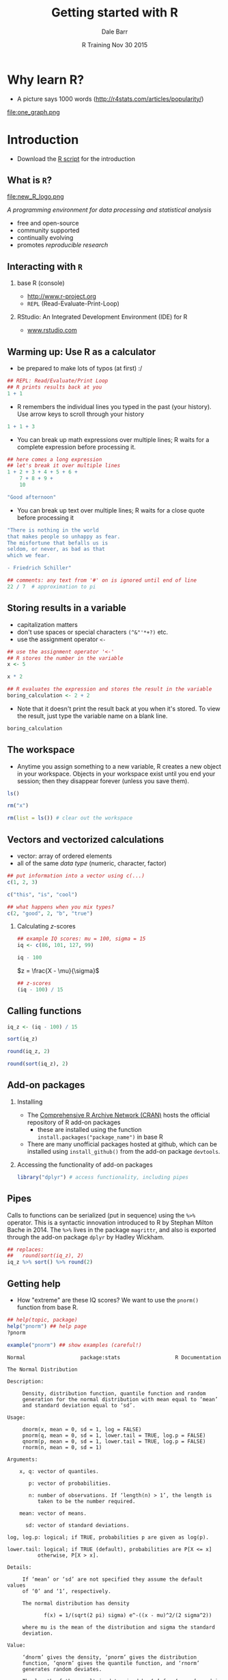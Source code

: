 #+title: Getting started with R
#+author: Dale Barr
#+email: dale.barr@glasgow.ac.uk
#+date: R Training Nov 30 2015
#+OPTIONS: toc:t H:2 ^:nil num:nil
#+LATEX_CLASS: article
#+LATEX_CLASS_OPTIONS: []
#+LATEX_HEADER: \makeatletter \def\verbatim{\scriptsize\@verbatim \frenchspacing\@vobeyspaces \@xverbatim} \makeatother
#+LATEX_HEADER: \definecolor{lgray}{rgb}{0.90,0.90,0.90}
#+LATEX_HEADER: \usepackage[T1]{fontenc}
#+LATEX_HEADER: \usepackage{helvet}
#+LATEX_HEADER: \usepackage{inconsolata}
#+LATEX_HEADER: \usepackage{minted}
#+LATEX_HEADER: \usemintedstyle{tango}
#+LATEX_HEADER: \usepackage{fullpage}
#+HTML_HEAD: <link rel="stylesheet" type="text/css" href="../css/my_css.css" />
#+HTML_LINK_HOME: ../index.html
#+HTML_LINK_UP: ../index.html
#+PROPERTY: header-args:R :session *R* :exports both :results output :tangle script.R

* Why learn R?

- A picture says 1000 words (http://r4stats.com/articles/popularity/)

#+BEGIN_CENTER
file:one_graph.png
#+END_CENTER

* Introduction

- Download the [[file:script.R][R script]] for the introduction

** What is =R=?

#+BEGIN_CENTER
#+ATTR_LATEX: :width .2\textwidth
file:new_R_logo.png

/A programming environment for data processing and statistical analysis/
#+END_CENTER

- free and open-source
- community supported
- continually evolving
- promotes /reproducible research/

** Interacting with =R=

*** base R (console)

- [[http://www.r-project.org]]
- =REPL= (Read-Evaluate-Print-Loop)

#+BEGIN_CENTER
[[file:repl.png]]
#+END_CENTER

*** RStudio: An Integrated Development Environment (IDE) for R

-  [[http://www.rstudio.com][www.rstudio.com]]

#+BEGIN_CENTER
[[file:rstudio.png]]
#+END_CENTER


** Warming up: Use R as a calculator

- be prepared to make lots of typos (at first) :/

#+BEGIN_SRC R
  ## REPL: Read/Evaluate/Print Loop
  ## R prints results back at you
  1 + 1
#+END_SRC

#+RESULTS:
: [1] 2

- R remembers the individual lines you typed in the past (your history).  Use arrow keys to scroll through your history

#+BEGIN_SRC R
  1 + 1 + 3
#+END_SRC

#+RESULTS:
: [1] 5

- You can break up math expressions over multiple lines; R waits for a complete expression before processing it.

#+BEGIN_SRC R
  ## here comes a long expression
  ## let's break it over multiple lines
  1 + 2 + 3 + 4 + 5 + 6 +
      7 + 8 + 9 +
      10
#+END_SRC

#+RESULTS:
: [1] 55

#+BEGIN_SRC R
  "Good afternoon"
#+END_SRC

#+RESULTS:
: [1] "Good afternoon"

- You can break up text over multiple lines; R waits for a close quote before processing it

#+BEGIN_SRC R
"There is nothing in the world 
that makes people so unhappy as fear.  
The misfortune that befalls us is 
seldom, or never, as bad as that 
which we fear.

- Friedrich Schiller"
#+END_SRC

#+RESULTS:
: [1] "There is nothing in the world \nthat makes people so unhappy as fear.  \nThe misfortune that befalls us is \nseldom or never as bad as that \nwhich we fear.\n\n- Friedrich Schiller"

#+BEGIN_SRC R
  ## comments: any text from '#' on is ignored until end of line
  22 / 7  # approximation to pi
#+END_SRC

** Storing results in a variable

- capitalization matters
- don't use spaces or special characters =(^&"'*+?)= etc.
- use the assignment operator =<-=

#+BEGIN_SRC R
  ## use the assignment operator '<-'
  ## R stores the number in the variable
  x <- 5
#+END_SRC

#+BEGIN_SRC R
  x * 2
#+END_SRC

#+BEGIN_SRC R
  ## R evaluates the expression and stores the result in the variable
  boring_calculation <- 2 + 2  
#+END_SRC

#+RESULTS:

- Note that it doesn't print the result back at you when it's stored.  To view the result, just type the variable name on a blank line.

#+BEGIN_SRC R
  boring_calculation
#+END_SRC

#+RESULTS:
: [1] 5
: [1] 4

** The workspace

- Anytime you assign something to a new variable, R creates a new object in your workspace.  Objects in your workspace exist until you end your session; then they disappear forever (unless you save them).

#+BEGIN_SRC R :exports code 
  ls()
#+END_SRC

#+BEGIN_SRC R
  rm("x")
#+END_SRC

#+BEGIN_SRC R
  rm(list = ls()) # clear out the workspace
#+END_SRC

** Vectors and vectorized calculations

- vector: array of ordered elements
- all of the same /data type/ (numeric, character, factor)

#+BEGIN_SRC R
  ## put information into a vector using c(...)
  c(1, 2, 3)
#+END_SRC

#+BEGIN_SRC R
  c("this", "is", "cool")
#+END_SRC

#+BEGIN_SRC R
  ## what happens when you mix types?
  c(2, "good", 2, "b", "true")
#+END_SRC

#+RESULTS:
: [1] "2"    "good" "2"    "b"    "true"

*** Calculating \(z\)-scores

#+BEGIN_SRC R
  ## example IQ scores: mu = 100, sigma = 15
  iq <- c(86, 101, 127, 99)

  iq - 100
#+END_SRC

#+BEGIN_CENTER
\(z = \frac{X - \mu}{\sigma}\)
#+END_CENTER

#+BEGIN_SRC R
  ## z-scores
  (iq - 100) / 15
#+END_SRC

#+RESULTS:
: [1] -0.93333333  0.06666667  1.80000000 -0.06666667

** Calling functions

#+BEGIN_SRC R
  iq_z <- (iq - 100) / 15

  sort(iq_z)
#+END_SRC

#+RESULTS:
: [1] -0.93333333 -0.06666667  0.06666667  1.80000000

#+BEGIN_SRC R
  round(iq_z, 2)
#+END_SRC

#+RESULTS:
: [1] -0.93  0.07  1.80 -0.07

#+BEGIN_SRC R
  round(sort(iq_z), 2)
#+END_SRC

#+RESULTS:
: [1] -0.93 -0.07  0.07  1.80

** Add-on packages

*** Installing

- The [[https://cran.r-project.org/][Comprehensive R Archive Network (CRAN)]] hosts the official repository of R add-on packages
	- these are installed using the function =install.packages("package_name")= in base R
- There are many unofficial packages hosted at github, which can be installed using =install_github()= from the add-on package =devtools=.

#+BEGIN_SRC R :exports code eval never
  install.packages("fortunes")
  devtools::install_github("sckott/cowsay")
#+END_SRC

*** Accessing the functionality of add-on packages

#+BEGIN_SRC R
  library("dplyr") # access functionality, including pipes
#+END_SRC


** Pipes

Calls to functions can be serialized (put in sequence) using the =%>%= operator.  This is a syntactic innovation introduced to R by Stephan Milton Bache in 2014.  The =%>%= lives in the package =magrittr=, and also is exported through the add-on package =dplyr= by Hadley Wickham.

#+BEGIN_SRC R  
  ## replaces:
  ##   round(sort(iq_z), 2)
  iq_z %>% sort() %>% round(2)
#+END_SRC

#+RESULTS:
: [1] -0.93 -0.07  0.07  1.80

** Getting help

- How "extreme" are these IQ scores?  We want to use the =pnorm()= function from base R.

#+BEGIN_SRC R :exports code :eval never
  ## help(topic, package)
  help("pnorm") ## help page
  ?pnorm 

  example("pnorm") ## show examples (careful!)
#+END_SRC

#+BEGIN_EXAMPLE
Normal                  package:stats                  R Documentation

The Normal Distribution

Description:

     Density, distribution function, quantile function and random
     generation for the normal distribution with mean equal to ‘mean’
     and standard deviation equal to ‘sd’.

Usage:

     dnorm(x, mean = 0, sd = 1, log = FALSE)
     pnorm(q, mean = 0, sd = 1, lower.tail = TRUE, log.p = FALSE)
     qnorm(p, mean = 0, sd = 1, lower.tail = TRUE, log.p = FALSE)
     rnorm(n, mean = 0, sd = 1)
     
Arguments:

    x, q: vector of quantiles.

       p: vector of probabilities.

       n: number of observations. If ‘length(n) > 1’, the length is
          taken to be the number required.

    mean: vector of means.

      sd: vector of standard deviations.

log, log.p: logical; if TRUE, probabilities p are given as log(p).

lower.tail: logical; if TRUE (default), probabilities are P[X <= x]
          otherwise, P[X > x].

Details:

     If ‘mean’ or ‘sd’ are not specified they assume the default values
     of ‘0’ and ‘1’, respectively.

     The normal distribution has density

            f(x) = 1/(sqrt(2 pi) sigma) e^-((x - mu)^2/(2 sigma^2))     
     
     where mu is the mean of the distribution and sigma the standard
     deviation.

Value:

     ‘dnorm’ gives the density, ‘pnorm’ gives the distribution
     function, ‘qnorm’ gives the quantile function, and ‘rnorm’
     generates random deviates.

     The length of the result is determined by ‘n’ for ‘rnorm’, and is
     the maximum of the lengths of the numerical arguments for the
     other functions.

     The numerical arguments other than ‘n’ are recycled to the length
     of the result.  Only the first elements of the logical arguments
     are used.

     For ‘sd = 0’ this gives the limit as ‘sd’ decreases to 0, a point
     mass at ‘mu’.  ‘sd < 0’ is an error and returns ‘NaN’.
#+END_EXAMPLE

#+BEGIN_SRC R
  ## what percentile (against the standard normal dist)
  pnorm(iq_z)

  ## what percentile, calculated from raw scores
  pnorm(iq, mean = 100, sd = 15)
#+END_SRC

#+RESULTS:
: [1] 0.1753239 0.5265765 0.9640697 0.4734235

** Data types

- other data types include:

| =matrix= | two dimensions         | all data must be of same type |
| =array=  | two or more dimensions | all data must be of same type |

- also

| =list=       | like a vector, but elements can be different types |
| =data.frame= | tabular data, most common for statistical analysis |

*** Data frames

- The =data.frame= data type allows us to represent tabular data, like the type of data you find in a spreadsheet.

#+NAME: iq_tbl
#+BEGIN_SRC R :exports results :results value :colnames yes :tangle junk.R
  dat <- data.frame(subject = c("DB", "FF", "LQ", "MJ"),
             IQ = iq,
             z_score = round(iq_z, 2),
             percentile = round(pnorm(iq_z) * 100))
#+END_SRC

#+RESULTS: iq_tbl
| subject |  IQ | z_score | percentile |
|---------+-----+---------+------------|
| DB      |  86 |   -0.93 |         18 |
| FF      | 101 |    0.07 |         53 |
| LQ      | 127 |     1.8 |         96 |
| MJ      |  99 |   -0.07 |         47 |

- to create the above table:

#+BEGIN_SRC R :noweb yes :results output
  dat <- data.frame(subject = c("DB", "FF", "LQ", "MJ"),
             IQ = iq,
             z_score = iq_z,
             percentile = pnorm(iq_z) * 100)

  dat
#+END_SRC

#+RESULTS:
:   subject  IQ     z_score percentile
: 1      DB  86 -0.93333333   17.53239
: 2      FF 101  0.06666667   52.65765
: 3      LQ 127  1.80000000   96.40697
: 4      MJ  99 -0.06666667   47.34235

*** Referencing values in a data.frame

- referencing a column

#+BEGIN_SRC R
  ## all of these methods are equivalent
  dat$IQ
  dat[["IQ"]]
  dat[[2]]

  dat[, "IQ"]
  dat[, 2]
#+END_SRC


* Developing an analysis in R
	:PROPERTIES:
	:header-args:R: :session *R* :tangle stars/stars_analysis.R :exports both :results output :noweb yes
	:END:

For this second part of the training, we are going to analyse data from the STARS Statistics Anxiety Survey, which was administered to students every year over a three-year span (thanks to Maxine Swingler for the data from years 1 and 2).  All the responses have been anonymised; in other words, by associating the responses for each student with an arbitrary ID number.

The STARS survey (Cruise, Cash, & Bolton, 1985) is a 51-item questionnaire, with each response on a 1 to 5 scale, with higher numbers indicating greater anxiety.

[[file:stars_survey.png]]

STARS has five subscales:

#+BEGIN_SRC R :exports results :results value :colnames yes :tangle junk.R
  translate_subscales <- function(x) {
      data_frame(subscale = x[["subscale"]][1],
                 items = paste(as.integer(sub("^I", "", x[["item_id"]])),
                     collapse = ", "))
  }

  read.csv("stars/subscales.csv") %>%
      group_by(subscale) %>%
      do(translate_subscales(.))
#+END_SRC

#+RESULTS:
| subscale       | items                                                          |
|----------------+----------------------------------------------------------------|
| Ask_For_Help   | 3, 16, 19, 23                                                  |
| Interpretation | 2, 5, 6, 7, 9, 11, 12, 14, 17, 18, 20                          |
| Self-Concept   | 25, 31, 34, 38, 39, 48, 51                                     |
| Teacher        | 30, 32, 43, 44, 46                                             |
| Test           | 1, 4, 8, 10, 13, 15, 21, 22                                    |
| Worth          | 24, 26, 27, 28, 29, 33, 35, 36, 37, 40, 41, 42, 45, 47, 49, 50 |

We have the data for the three years in /wide format/.  In other words, it looks like this:

[[file:wide.png]]

Our tasks are:

1. reshape the data so that we can match responses to subscales;
2. match responses to subscales;
3. calculate means for each subscale for each respondent;
4. visualize the results using the add-on package =ggplot2=;
5. plug the code into an RMarkdown document to create a dynamic report.

** Download the data and scripts (.zip file)

[[file:stars.zip][GU STARS (Statistics Anxiety Survey) data]]

** Maximize reproducibility

- don't save your workspace image on exit and don't load it on startup

#+BEGIN_CENTER
[[file:repro.png]]
#+END_CENTER

** The all-important "working directory"

- You can set your working directory from within the console using
  =setwd()=, or you can do access a file picker from the drop-down
  menu: =Session | Set Working Directory | Choose Directory...=.  (The
  file picker will generate the appropriate =setwd()= command in your
  console.)
- *NEVER* use =setwd()= within a script.  Your directory structure is
  unique, and may be different when you access these files in the
  future (say, on a different computer).  Don't. Do. It.
- The script you are writing should "live" inside the working
  directory, so that it subdirectories can be accessed in your script
  using relative instead of absolute path.

** Structure of an R script

#+BEGIN_SRC R :exports code :eval never :tangle junk.R
  ## comment here should say something about this script
  ## - who made it, what's it for
  ## - any particular version requirements?

  ## add-on packages
  library("dplyr") # data processing
  library("tidyr") # tidying
  library("ggplot2") # plotting
  library("lme4") # mixed-effects analysis

  ## any functions that I have defined
  my_func <- function(a, b, c) (a + b) / c
  cats_are_cool <- function() cat("cats are cool\n")

  ## read in data you will be using
  dat <- read.csv("my_data.csv")

  ## the code
  my_func(1, 3, 2)
  ## .. etc.  
#+END_SRC

** File Input/Output

#+BEGIN_SRC R
  library("dplyr")   # data processing
  library("tidyr")   # data reshaping
  library("ggplot2") # plotting

  scales <- read.csv("subscales.csv", stringsAsFactors = FALSE)
#+END_SRC

#+BEGIN_SRC R :tangle junk.R
  glimpse(scales)
#+END_SRC

#+RESULTS:
: Observations: 51
: Variables: 2
: $ subscale (chr) "Ask_For_Help", "Ask_For_Help", "Ask_For_Help", "Ask_For_H...
: $ item_id  (chr) "I03", "I16", "I19", "I23", "I02", "I05", "I06", "I07", "I...

#+BEGIN_SRC R 
  stars_wide <- read.csv("stars.csv", stringsAsFactors = FALSE)
#+END_SRC

#+BEGIN_SRC R :tangle junk.R
  glimpse(stars_wide)
#+END_SRC

#+RESULTS:
#+begin_example
Observations: 253
Variables: 53
$ student_id (int) 1, 2, 2, 3, 4, 5, 6, 7, 8, 9, 10, 11, 12, 12, 13, 14, 15...
$ year       (int) 1, 1, 3, 1, 1, 3, 1, 1, 1, 1, 3, 3, 1, 3, 1, 2, 2, 1, 1,...
$ I01        (int) 4, 5, 2, 5, 3, 4, 1, 2, 3, 3, 3, 4, 4, 2, 2, 2, 3, 4, 3,...
$ I02        (int) 2, 3, 4, 2, 3, 4, 3, 4, 2, 2, 3, 3, 2, 4, 2, 1, 3, 3, 1,...
$ I03        (int) 4, 2, 1, 2, 2, 5, 5, 4, 4, 2, 2, 3, 4, 3, 3, 1, 3, 2, 1,...
$ I04        (int) 4, 3, 2, 4, 3, 3, 1, 2, 4, 2, 4, 3, 3, 2, 3, 1, 4, 3, 3,...
$ I05        (int) 2, 5, 3, 1, 3, 2, 3, 3, 1, 5, 1, 2, 2, 3, 2, 2, 3, 3, 1,...
$ I06        (int) 3, 5, 3, 2, 3, 4, 2, 1, 3, 3, 4, 2, 2, 2, 2, 1, 2, 3, 1,...
$ I07        (int) 4, 5, 4, 4, 2, 5, 4, 4, 4, 4, 3, 3, 3, 3, 3, 2, 4, 4, 2,...
$ I08        (int) 4, 5, 2, 5, 4, 3, 4, 4, 5, 5, 4, 4, 5, 2, 3, 4, 4, 5, 2,...
$ I09        (int) 1, 3, 4, 3, 1, 3, 1, 3, 1, 1, 3, 2, 3, 2, 2, 2, 2, 1, 1,...
$ I10        (int) 3, 5, 2, 5, 4, NA, 5, 5, 3, 3, 2, 4, 3, 2, 4, 4, 3, 5, 1...
$ I11        (int) 1, 2, 2, 2, 3, 2, 2, 3, 2, 3, 2, 3, 2, 1, 2, 2, 2, 3, 2,...
$ I12        (int) 1, 4, 2, 2, 1, 1, 1, 3, 2, 2, 4, 3, 1, 1, 3, 2, 1, 2, 1,...
$ I13        (int) 4, 5, 4, 5, 4, 3, 2, 3, 2, 4, 5, 5, 4, 4, 2, 3, 4, 3, 2,...
$ I14        (int) 2, 3, 2, 1, 2, 2, 1, 2, 1, 3, 3, 3, 2, 2, 1, 2, 3, 2, 1,...
$ I15        (int) 3, 5, 2, 5, 4, 5, 5, 5, 4, 3, 2, 4, 5, 2, 3, 4, 3, 5, 2,...
$ I16        (int) 4, 1, 1, 3, 1, 4, 5, 4, 2, 1, 2, 3, 1, 4, 3, 1, 2, 3, 1,...
$ I17        (int) 1, 1, 3, 1, 2, 4, 1, 3, 1, 3, 4, 3, 2, 2, 2, 3, 2, 2, 1,...
$ I18        (int) 4, 4, 3, 1, 1, 4, 5, 2, 1, 1, 3, 5, 3, 3, 3, 1, 2, 3, 1,...
$ I19        (int) 4, 1, 3, 2, 1, 5, 5, 1, 1, 2, 2, 5, 2, 3, 3, 1, 4, 2, 1,...
$ I20        (int) 3, 4, 4, 2, 3, 4, 2, 2, 2, 4, 3, 3, 3, 2, 2, 1, 3, 4, 2,...
$ I21        (int) 4, 4, 2, 2, 1, 2, 1, 3, 2, 1, 1, 3, 3, 1, 2, 2, 2, 2, 2,...
$ I22        (int) 4, 4, 4, 5, 4, 2, 5, 2, 4, 2, 2, 4, 4, 2, 3, 3, 3, 3, 2,...
$ I23        (int) 3, 4, 1, 3, 1, 2, 1, 2, 3, 2, 1, 3, 2, 2, 2, 1, 2, 2, 1,...
$ I24        (int) 2, 5, 2, 3, 2, 2, 1, 2, 1, 5, 1, 2, 3, 3, 2, 1, 2, 1, 3,...
$ I25        (int) 4, 4, 2, 5, 2, 2, 3, 1, 3, 4, 1, 3, 2, 1, 1, 1, 3, 2, 2,...
$ I26        (int) 2, 1, 1, 1, 3, 4, 1, 3, 2, 1, 1, 3, 2, 2, 2, 1, 2, 1, 3,...
$ I27        (int) 1, 1, 1, 1, 3, 3, 1, 3, 3, 1, 1, 2, 2, 1, 2, 1, 2, 1, 1,...
$ I28        (int) 2, 2, 1, 2, 4, 2, 1, 4, 4, 2, 1, 2, 1, 1, 2, 1, 2, 1, 3,...
$ I29        (int) 2, 1, 1, 1, 3, 2, 1, 2, 2, 1, 1, NA, 1, 1, 2, 1, 1, 1, 1...
$ I30        (int) 2, 1, 1, 1, 3, 1, 1, 1, 1, 1, 1, 2, 3, 2, 1, 1, 2, 1, 1,...
$ I31        (int) 3, 3, 1, 3, 2, 2, 1, 1, 1, 3, 1, 3, 1, 1, 1, 1, 2, 1, 1,...
$ I32        (int) 5, 1, 1, 1, 3, 1, 1, 1, 5, 1, 1, 1, 1, 1, 1, 1, 2, 1, 1,...
$ I33        (int) 1, 2, 1, 1, 3, 3, 1, 1, 3, 1, 1, 1, 2, 1, 2, 1, 2, 1, 2,...
$ I34        (int) 4, 4, 1, 3, 3, 5, 1, 2, 4, 1, 2, 2, 3, 1, 1, 1, 2, 1, 1,...
$ I35        (int) 2, 1, 1, 1, 3, 2, 1, 1, 3, 3, 2, 2, 2, 1, 2, 1, 2, 1, 1,...
$ I36        (int) 4, 4, 2, 1, 2, 4, 1, 3, 4, 4, 3, 1, 4, 3, 3, 1, 2, 1, 1,...
$ I37        (int) 2, 5, 1, 2, 4, 4, 1, 2, 4, 2, 2, 2, 4, 1, 2, 1, 2, 2, 2,...
$ I38        (int) 3, 3, 1, 1, 2, 2, 1, 1, 4, 1, 2, 2, 2, 1, 2, 1, 2, 1, 1,...
$ I39        (int) 4, 2, 1, 4, 2, 3, 1, 1, 2, 3, 1, 2, 3, 1, 3, 3, 3, 1, 1,...
$ I40        (int) 2, 1, 1, 3, 3, 4, 1, 2, 2, 4, 1, 2, 3, 1, 2, 1, 2, 1, 2,...
$ I41        (int) 1, 1, 1, 1, 2, 2, 1, 2, 1, NA, 1, 2, 1, 1, 1, 1, 1, 1, 1...
$ I42        (int) 1, 1, 1, 1, 2, 4, 1, 2, 1, 2, 2, 2, 1, 1, 2, 1, 2, 2, 1,...
$ I43        (int) 3, 4, 2, 1, 2, 1, 1, 1, 4, 5, 2, 3, 4, 3, 1, 1, 1, 2, 1,...
$ I44        (int) 3, 3, 1, 1, 3, 1, 1, 1, 3, 3, 1, 2, 3, 4, 2, 1, 2, 1, 1,...
$ I45        (int) 1, 2, 1, 1, 3, 2, 1, 1, 3, 5, 3, 2, 5, 1, 2, 1, 1, 1, 1,...
$ I46        (int) 4, 1, 4, 1, 3, 2, 1, 2, 2, 3, 3, 2, 4, 4, 2, 1, 3, 1, 1,...
$ I47        (int) 2, 1, 1, 1, 2, 2, 1, 1, NA, 1, 1, 2, 3, 3, 2, 1, 2, 1, 1...
$ I48        (int) 4, 3, 1, 1, 2, 2, 1, 3, 1, 5, 1, 4, 3, 1, 2, 2, 2, 1, 3,...
$ I49        (int) 1, 2, 1, 1, 3, 2, 1, 1, 2, 2, 1, 1, 2, 1, 2, 1, 3, 1, 1,...
$ I50        (int) 1, 1, 1, 1, 3, 3, 1, 2, 1, 1, 1, 1, 2, 1, 2, 1, 1, 1, 1,...
$ I51        (int) 4, 2, 2, 1, 2, 3, 1, 1, 2, 4, 2, 2, 3, 1, 2, 1, 4, 2, 1,...
#+end_example

** Reshape wide to long

#+BEGIN_SRC R 
  stars <- stars_wide %>% gather(item_id, score, I01:I51)
#+END_SRC

#+BEGIN_SRC R :tangle junk.R
  glimpse(stars)
#+END_SRC

#+RESULTS:
: Observations: 12,903
: Variables: 4
: $ student_id (int) 1, 2, 2, 3, 4, 5, 6, 7, 8, 9, 10, 11, 12, 12, 13, 14, 15...
: $ year       (int) 1, 1, 3, 1, 1, 3, 1, 1, 1, 1, 3, 3, 1, 3, 1, 2, 2, 1, 1,...
: $ item_id    (fctr) I01, I01, I01, I01, I01, I01, I01, I01, I01, I01, I01, ...
: $ score      (int) 4, 5, 2, 5, 3, 4, 1, 2, 3, 3, 3, 4, 4, 2, 2, 2, 3, 4, 3,...

** Map to subscales

#+BEGIN_SRC R :tangle junk.R
  ## map each item to each of the 5 subscales
  ## I3  --> Ask_For_Help
  ## I2  --> Interpretation
  ## I25 --> Self-Concept
  ## I30 --> Teacher
  ## I1  --> Test
  ## I24 --> Worth
#+END_SRC

#+BEGIN_SRC R 
  stars_sub <- inner_join(scales, stars, "item_id")
#+END_SRC

#+BEGIN_SRC R :tangle junk.R
  glimpse(stars_sub)
#+END_SRC

#+RESULTS:
#+begin_example
Warning message:
In inner_join_impl(x, y, by$x, by$y) :
  joining character vector and factor, coercing into character vector
Observations: 12,903
Variables: 5
$ subscale   (chr) "Ask_For_Help", "Ask_For_Help", "Ask_For_Help", "Ask_For...
$ item_id    (chr) "I03", "I03", "I03", "I03", "I03", "I03", "I03", "I03", ...
$ student_id (int) 1, 2, 2, 3, 4, 5, 6, 7, 8, 9, 10, 11, 12, 12, 13, 14, 15...
$ year       (int) 1, 1, 3, 1, 1, 3, 1, 1, 1, 1, 3, 3, 1, 3, 1, 2, 2, 1, 1,...
$ score      (int) 4, 2, 1, 2, 2, 5, 5, 4, 4, 2, 2, 3, 4, 3, 3, 1, 3, 2, 1,...
#+end_example

** Data summaries

#+BEGIN_SRC R
  ## calculate subscale means per student_id and year
  stars_means <- stars_sub %>%
     group_by(student_id, year, subscale) %>%
     summarise(mscore = mean(score))
#+END_SRC

#+BEGIN_SRC R :tangle junk.R
  glimpse(stars_means)
#+END_SRC

#+RESULTS:
: Observations: 1,518
: Variables: 4
: $ student_id (int) 1, 1, 1, 1, 1, 1, 2, 2, 2, 2, 2, 2, 2, 2, 2, 2, 2, 2, 3,...
: $ year       (int) 1, 1, 1, 1, 1, 1, 1, 1, 1, 1, 1, 1, 3, 3, 3, 3, 3, 3, 1,...
: $ subscale   (chr) "Ask_For_Help", "Interpretation", "Self-Concept", "Teach...
: $ mscore     (dbl) 3.750000, 2.181818, 3.714286, 3.400000, 3.750000, 1.6875...

#+BEGIN_SRC R :results output graphics :file plot_1.png :tangle junk.R
  ggplot(stars_means, aes(subscale, mscore)) + geom_point()
#+END_SRC

#+RESULTS:
[[file:plot_1.png]]

#+BEGIN_SRC R :results output graphics :file plot_2.png :tangle junk.R
  ggplot(stars_means, aes(subscale, mscore, color = subscale)) +
      geom_jitter(alpha = .7)
#+END_SRC

#+RESULTS:
[[file:plot_2.png]]

#+BEGIN_SRC R :results output graphics :file plot_3.png :tangle junk.R
  ggplot(stars_means, aes(subscale, mscore, color = subscale)) +
      geom_jitter(alpha = .7) +
      geom_violin(aes(fill = subscale), alpha = .2) +
      stat_summary(fun.y = 'median', geom = "point", size = 5)
#+END_SRC

#+RESULTS:
[[file:plot_3.png]]

#+BEGIN_SRC R :results output graphics :file plot_4.png :tangle junk.R
  ggplot(stars_means, aes(subscale, mscore, color = subscale)) +
      geom_jitter(alpha = .7) +
      geom_violin(aes(fill = subscale), alpha = .2) +
      stat_summary(fun.y = 'median', geom = "point", size = 5) +
      coord_flip()
#+END_SRC

#+RESULTS:
[[file:plot_4.png]]

#+BEGIN_SRC R :results output graphics :file plot_5.png :tangle junk.R
  ggplot(stars_means, aes(subscale, mscore, color = subscale)) +
      geom_jitter(alpha = .7) +
      geom_violin(aes(fill = subscale), alpha = .2) +
      stat_summary(fun.y = 'median', geom = "point", size = 5) +
      coord_flip() + 
      facet_wrap(~year)
#+END_SRC

#+RESULTS:
[[file:plot_5.png]]

#+BEGIN_SRC R :results output graphics :file plot_6.png
  ggplot(stars_means, aes(subscale, mscore, color = subscale)) +
      geom_jitter(alpha = .7) +
      geom_violin(aes(fill = subscale), alpha = .2) +
      stat_summary(fun.y = 'median', geom = "point", size = 5) +
      coord_flip() + 
      facet_wrap(~year) +
      guides(color = FALSE, fill = FALSE)
#+END_SRC

#+RESULTS:
[[file:plot_6.png]]


** Final Standalone R Script

[[file:stars/stars_analysis.R][Click here to download]]

#+BEGIN_SRC R :tangle junk.R :eval never :exports code
  library("dplyr")   # data processing
  library("tidyr")   # data reshaping
  library("ggplot2") # plotting

  scales <- read.csv("subscales.csv", stringsAsFactors = FALSE)

  stars_wide <- read.csv("stars.csv", stringsAsFactors = FALSE)

  stars <- stars_wide %>% gather(item_id, score, I01:I51)

  stars_sub <- inner_join(scales, stars, "item_id")

  ## calculate subscale means per student_id and year
  stars_means <- stars_sub %>%
     group_by(student_id, year, subscale) %>%
     summarise(mscore = mean(score))

  ggplot(stars_means, aes(subscale, mscore, color = subscale)) +
      geom_jitter(alpha = .7) +
      geom_violin(aes(fill = subscale), alpha = .2) +
      stat_summary(fun.y = 'median', geom = "point", size = 5) +
      coord_flip() + 
      facet_wrap(~year) +
      guides(color = FALSE, fill = FALSE)
#+END_SRC

** R Markdown file

[[file:stars/stars_analysis.Rmd][Click here to download]]

#+BEGIN_EXAMPLE
---
title: "Report on Stats Anxiety"
author: "Dale"
date: "December 8, 2015"
output: pdf_document
bibliography: stars.bib
csl: apa.csl
---

We used the following add-on packages to perform the analyses and create the graphics.

```{r message=FALSE}
library("dplyr")   # data processing
library("tidyr")   # data reshaping
library("ggplot2") # plotting
```

Students from years 1, 2, and 3 were given the STARS statistical anxiety rating scale by @cruise_et_al_1985.

```{r, echo=FALSE, warning=FALSE}
scales <- read.csv("subscales.csv", stringsAsFactors = FALSE)

stars_wide <- read.csv("stars.csv", stringsAsFactors = FALSE)

stars <- stars_wide %>% gather(item_id, score, I01:I51)

stars_sub <- inner_join(scales, stars, "item_id")

## calculate subscale means per student_id and year
stars_means <- stars_sub %>%
   group_by(student_id, year, subscale) %>%
   summarise(mscore = mean(score))
```

Descriptive statistics for the subscales are below:

```{r, echo = FALSE, results = 'asis'}
dstats <- stars_means %>%
  group_by(subscale) %>%
  summarise(m = mean(mscore, na.rm = TRUE),
            med = median(mscore, na.rm = TRUE),
            sdev = sd(mscore, na.rm = TRUE))
knitr::kable(dstats)
```

```{r, echo = FALSE}
max_anx <- max(dstats$m)
highest <- dstats$subscale[dstats$m == max_anx]
```

Students exhibited greatest anxiety on the `r highest` subscale, with a mean anxiety rating of `r round(max_anx, 2)`.

# Plot

Here is a plot of the results by year:

```{r, echo = FALSE, warning = FALSE}
ggplot(stars_means, aes(subscale, mscore, color = subscale)) +
    geom_jitter(alpha = .7) +
    geom_violin(aes(fill = subscale), alpha = .2) +
    stat_summary(fun.y = 'median', geom = "point", size = 5) +
    coord_flip() + 
    facet_wrap(~year) +
    guides(color = FALSE, fill = FALSE)
```
#+END_EXAMPLE

* References

Cruise, R. J., Cash, R. W., & Bolton, D. L. (1985). Development and validation of an instrument to measure
statistical anxiety. /Proceedings of the American Statistical Association, Section on Statistical Education, Las Vegas, NV./
